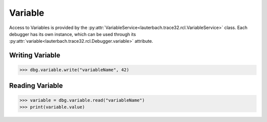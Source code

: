 ########
Variable
########

Access to Variables is provided by the :py:attr:`VariableService<lauterbach.trace32.rcl.VariableService>` class. Each debugger has its own instance, which can be used through its :py:attr:`variable<lauterbach.trace32.rcl.Debugger.variable>` attribute.


****************
Writing Variable
****************


.. code-block:: python

	>>> dbg.variable.write("variableName", 42)


****************
Reading Variable
****************


.. code-block:: python

	>>> variable = dbg.variable.read("variableName")
	>>> print(variable.value)
